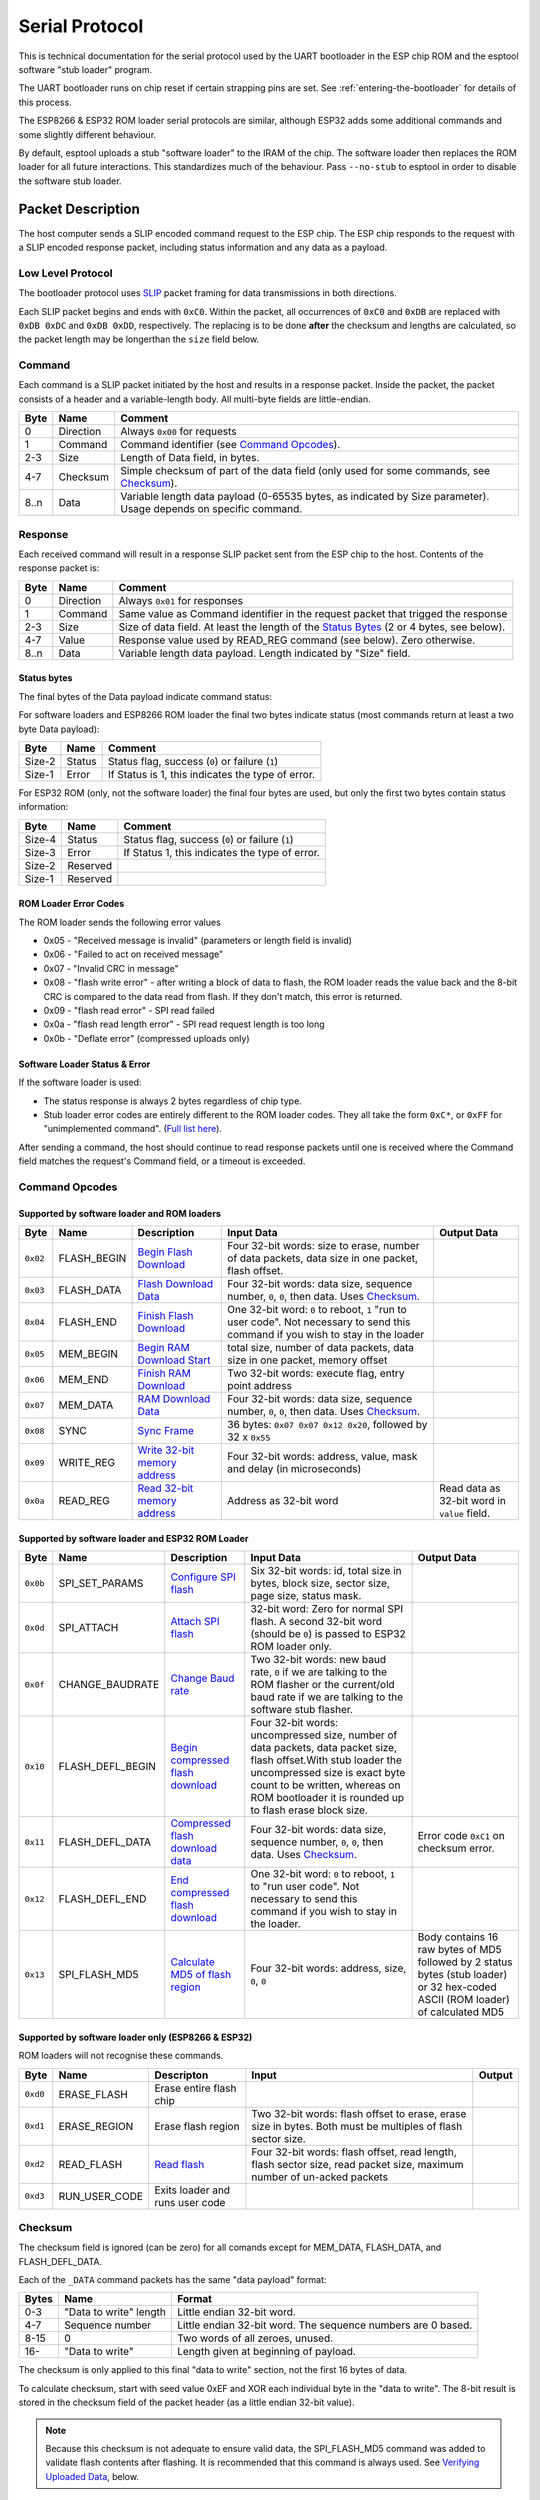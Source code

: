 Serial Protocol
===============

This is technical documentation for the serial protocol used by the UART bootloader in the ESP chip ROM and the esptool software "stub loader" program.

The UART bootloader runs on chip reset if certain strapping pins are set. See :ref:`entering-the-bootloader` for details of this process.

The ESP8266 & ESP32 ROM loader serial protocols are similar, although ESP32 adds some additional commands and some slightly different behaviour.

By default, esptool uploads a stub "software loader" to the IRAM of the chip. The software loader then replaces the ROM loader for all future interactions. This standardizes much of the behaviour. Pass ``--no-stub`` to esptool in order to disable the software stub loader.

Packet Description
------------------

The host computer sends a SLIP encoded command request to the ESP chip. The ESP chip responds to the request with a SLIP encoded response packet, including status information and any data as a payload.

Low Level Protocol
^^^^^^^^^^^^^^^^^^

The bootloader protocol uses `SLIP <http://en.wikipedia.org/wiki/SLIP>`_ packet framing for data transmissions in both directions.

Each SLIP packet begins and ends with ``0xC0``. Within the packet, all occurrences of ``0xC0`` and ``0xDB`` are replaced with ``0xDB 0xDC`` and ``0xDB 0xDD``, respectively. The replacing is to be done **after** the checksum and lengths are calculated, so the packet length may be longerthan the ``size`` field below.

Command
^^^^^^^

Each command is a SLIP packet initiated by the host and results in a response packet. Inside the packet, the packet consists of a header and a variable-length body. All multi-byte fields are little-endian.

+--------+-------------+--------------------------------------------------------------------------------------------------------------------+
| Byte   | Name        | Comment                                                                                                            |
+========+=============+====================================================================================================================+
| 0      | Direction   | Always ``0x00`` for requests                                                                                       |
+--------+-------------+--------------------------------------------------------------------------------------------------------------------+
| 1      | Command     | Command identifier (see `Command Opcodes`_).                                                                       |
+--------+-------------+--------------------------------------------------------------------------------------------------------------------+
| 2-3    | Size        | Length of Data field, in bytes.                                                                                    |
+--------+-------------+--------------------------------------------------------------------------------------------------------------------+
| 4-7    | Checksum    | Simple checksum of part of the data field (only used for some commands, see `Checksum`_).                          |
+--------+-------------+--------------------------------------------------------------------------------------------------------------------+
| 8..n   | Data        | Variable length data payload (0-65535 bytes, as indicated by Size parameter). Usage depends on specific command.   |
+--------+-------------+--------------------------------------------------------------------------------------------------------------------+

Response
^^^^^^^^

Each received command will result in a response SLIP packet sent from the ESP chip to the host. Contents of the response packet is:

+--------+-------------+--------------------------------------------------------------------------------------------------------------+
| Byte   | Name        | Comment                                                                                                      |
+========+=============+==============================================================================================================+
| 0      | Direction   | Always ``0x01`` for responses                                                                                |
+--------+-------------+--------------------------------------------------------------------------------------------------------------+
| 1      | Command     | Same value as Command identifier in the request packet that trigged the response                             |
+--------+-------------+--------------------------------------------------------------------------------------------------------------+
| 2-3    | Size        | Size of data field. At least the length of the `Status Bytes`_ (2 or 4 bytes, see below).                    |
+--------+-------------+--------------------------------------------------------------------------------------------------------------+
| 4-7    | Value       | Response value used by READ_REG command (see below). Zero otherwise.                                         |
+--------+-------------+--------------------------------------------------------------------------------------------------------------+
| 8..n   | Data        | Variable length data payload. Length indicated by "Size" field.                                              |
+--------+-------------+--------------------------------------------------------------------------------------------------------------+

Status bytes
""""""""""""

The final bytes of the Data payload indicate command status:

For software loaders and ESP8266 ROM loader the final two bytes indicate status (most commands return at least a two byte Data payload):

+----------+----------+-----------------------------------------------------+
| Byte     | Name     | Comment                                             |
+==========+==========+=====================================================+
| Size-2   | Status   | Status flag, success (``0``) or failure (``1``)     |
+----------+----------+-----------------------------------------------------+
| Size-1   | Error    | If Status is 1, this indicates the type of error.   |
+----------+----------+-----------------------------------------------------+

For ESP32 ROM (only, not the software loader) the final four bytes are used, but only the first two bytes contain status information:

+----------+------------+---------------------------------------------------+
| Byte     | Name       | Comment                                           |
+==========+============+===================================================+
| Size-4   | Status     | Status flag, success (``0``) or failure (``1``)   |
+----------+------------+---------------------------------------------------+
| Size-3   | Error      | If Status 1, this indicates the type of error.    |
+----------+------------+---------------------------------------------------+
| Size-2   | Reserved   |                                                   |
+----------+------------+---------------------------------------------------+
| Size-1   | Reserved   |                                                   |
+----------+------------+---------------------------------------------------+

ROM Loader Error Codes
""""""""""""""""""""""

The ROM loader sends the following error values

-  0x05 - "Received message is invalid" (parameters or length field is invalid)
-  0x06 - "Failed to act on received message"
-  0x07 - "Invalid CRC in message"
-  0x08 - "flash write error" - after writing a block of data to flash, the ROM loader reads the value back and the 8-bit CRC is compared to the data read from flash. If they don't match, this error is returned.
-  0x09 - "flash read error" - SPI read failed
-  0x0a - "flash read length error" - SPI read request length is too long
-  0x0b - "Deflate error" (compressed uploads only)

Software Loader Status & Error
""""""""""""""""""""""""""""""

If the software loader is used:

-  The status response is always 2 bytes regardless of chip type.
-  Stub loader error codes are entirely different to the ROM loader codes. They all take the form ``0xC*``, or ``0xFF`` for "unimplemented command". (`Full list here <https://github.com/espressif/esptool/blob/master/flasher_stub/include/stub_flasher.h#L95>`_).

After sending a command, the host should continue to read response packets until one is received where the Command field matches the request's Command field, or a timeout is exceeded.

Command Opcodes
^^^^^^^^^^^^^^^

Supported by software loader and ROM loaders
""""""""""""""""""""""""""""""""""""""""""""

+------------+----------------+-------------------------------------------------------+------------------------------------------------------------------------------------------------------------------------------------+------------------------------------------------+
| Byte       | Name           | Description                                           | Input Data                                                                                                                         | Output Data                                    |
+============+================+=======================================================+====================================================================================================================================+================================================+
| ``0x02``   | FLASH_BEGIN    | `Begin Flash Download <#writing-data>`__              | Four 32-bit words: size to erase, number of data packets, data size in one packet, flash offset.                                   |                                                |
+------------+----------------+-------------------------------------------------------+------------------------------------------------------------------------------------------------------------------------------------+------------------------------------------------+
| ``0x03``   | FLASH_DATA     | `Flash Download Data <#writing-data>`__               | Four 32-bit words: data size, sequence number, ``0``, ``0``, then data. Uses `Checksum`_.                                          |                                                |
+------------+----------------+-------------------------------------------------------+------------------------------------------------------------------------------------------------------------------------------------+------------------------------------------------+
| ``0x04``   | FLASH_END      | `Finish Flash Download <#writing-data>`__             | One 32-bit word: ``0`` to reboot, ``1`` "run to user code". Not necessary to send this command if you wish to stay in the loader   |                                                |
+------------+----------------+-------------------------------------------------------+------------------------------------------------------------------------------------------------------------------------------------+------------------------------------------------+
| ``0x05``   | MEM_BEGIN      | `Begin RAM Download Start <#writing-data>`__          | total size, number of data packets, data size in one packet, memory offset                                                         |                                                |
+------------+----------------+-------------------------------------------------------+------------------------------------------------------------------------------------------------------------------------------------+------------------------------------------------+
| ``0x06``   | MEM_END        | `Finish RAM Download <#writing-data>`__               | Two 32-bit words: execute flag, entry point address                                                                                |                                                |
+------------+----------------+-------------------------------------------------------+------------------------------------------------------------------------------------------------------------------------------------+------------------------------------------------+
| ``0x07``   | MEM_DATA       | `RAM Download Data <#writing-data>`__                 | Four 32-bit words: data size, sequence number, ``0``, ``0``, then data. Uses `Checksum`_.                                          |                                                |
+------------+----------------+-------------------------------------------------------+------------------------------------------------------------------------------------------------------------------------------------+------------------------------------------------+
| ``0x08``   | SYNC           | `Sync Frame <#initial-synchronisation>`__             | 36 bytes: ``0x07 0x07 0x12 0x20``, followed by 32 x ``0x55``                                                                       |                                                |
+------------+----------------+-------------------------------------------------------+------------------------------------------------------------------------------------------------------------------------------------+------------------------------------------------+
| ``0x09``   | WRITE_REG      | `Write 32-bit memory address <#32-bit-readwrite>`__   | Four 32-bit words: address, value, mask and delay (in microseconds)                                                                |                                                |
+------------+----------------+-------------------------------------------------------+------------------------------------------------------------------------------------------------------------------------------------+------------------------------------------------+
| ``0x0a``   | READ_REG       | `Read 32-bit memory address <#32-bit-readwrite>`__    | Address as 32-bit word                                                                                                             | Read data as 32-bit word in ``value`` field.   |
+------------+----------------+-------------------------------------------------------+------------------------------------------------------------------------------------------------------------------------------------+------------------------------------------------+

Supported by software loader and ESP32 ROM Loader
"""""""""""""""""""""""""""""""""""""""""""""""""

+------------+----------------------+----------------------------------------------------------------+------------------------------------------------------------------------------------------------------------------------------------------------------------------------------------------------------------------------------------------------+-----------------------------------------------------------------------------------------------------------------------------------+
| Byte       | Name                 | Description                                                    | Input Data                                                                                                                                                                                                                                     | Output Data                                                                                                                       |
+============+======================+================================================================+================================================================================================================================================================================================================================================+===================================================================================================================================+
| ``0x0b``   | SPI_SET_PARAMS       | `Configure SPI flash <#spi-set-parameters>`__                  | Six 32-bit words: id, total size in bytes, block size, sector size, page size, status mask.                                                                                                                                                    |                                                                                                                                   |
+------------+----------------------+----------------------------------------------------------------+------------------------------------------------------------------------------------------------------------------------------------------------------------------------------------------------------------------------------------------------+-----------------------------------------------------------------------------------------------------------------------------------+
| ``0x0d``   | SPI_ATTACH           | `Attach SPI flash <#spi-attach-command>`__                     | 32-bit word: Zero for normal SPI flash. A second 32-bit word (should be ``0``) is passed to ESP32 ROM loader only.                                                                                                                             |                                                                                                                                   |
+------------+----------------------+----------------------------------------------------------------+------------------------------------------------------------------------------------------------------------------------------------------------------------------------------------------------------------------------------------------------+-----------------------------------------------------------------------------------------------------------------------------------+
| ``0x0f``   | CHANGE_BAUDRATE      | `Change Baud rate <#initial-synchronisation>`__                | Two 32-bit words: new baud rate, ``0`` if we are talking to the ROM flasher or the current/old baud rate if we are talking to the software stub flasher.                                                                                       |                                                                                                                                   |
+------------+----------------------+----------------------------------------------------------------+------------------------------------------------------------------------------------------------------------------------------------------------------------------------------------------------------------------------------------------------+-----------------------------------------------------------------------------------------------------------------------------------+
| ``0x10``   | FLASH_DEFL_BEGIN     | `Begin compressed flash download <#writing-data>`__            | Four 32-bit words: uncompressed size, number of data packets, data packet size, flash offset.With stub loader the uncompressed size is exact byte count to be written, whereas on ROM bootloader it is rounded up to flash erase block size.   |                                                                                                                                   |
+------------+----------------------+----------------------------------------------------------------+------------------------------------------------------------------------------------------------------------------------------------------------------------------------------------------------------------------------------------------------+-----------------------------------------------------------------------------------------------------------------------------------+
| ``0x11``   | FLASH_DEFL_DATA      | `Compressed flash download data <#writing-data>`__             | Four 32-bit words: data size, sequence number, ``0``, ``0``, then data. Uses `Checksum`_.                                                                                                                                                      | Error code ``0xC1`` on checksum error.                                                                                            |
+------------+----------------------+----------------------------------------------------------------+------------------------------------------------------------------------------------------------------------------------------------------------------------------------------------------------------------------------------------------------+-----------------------------------------------------------------------------------------------------------------------------------+
| ``0x12``   | FLASH_DEFL_END       | `End compressed flash download <#writing-data>`__              | One 32-bit word: ``0`` to reboot, ``1`` to "run user code". Not necessary to send this command if you wish to stay in the loader.                                                                                                              |                                                                                                                                   |
+------------+----------------------+----------------------------------------------------------------+------------------------------------------------------------------------------------------------------------------------------------------------------------------------------------------------------------------------------------------------+-----------------------------------------------------------------------------------------------------------------------------------+
| ``0x13``   | SPI_FLASH_MD5        | `Calculate MD5 of flash region <#verifying-uploaded-data>`__   | Four 32-bit words: address, size, ``0``, ``0``                                                                                                                                                                                                 | Body contains 16 raw bytes of MD5 followed by 2 status bytes (stub loader) or 32 hex-coded ASCII (ROM loader) of calculated MD5   |
+------------+----------------------+----------------------------------------------------------------+------------------------------------------------------------------------------------------------------------------------------------------------------------------------------------------------------------------------------------------------+-----------------------------------------------------------------------------------------------------------------------------------+

Supported by software loader only (ESP8266 & ESP32)
"""""""""""""""""""""""""""""""""""""""""""""""""""

ROM loaders will not recognise these commands.

+------------+-------------------+-----------------------------------+-------------------------------------------------------------------------------------------------------------------------+----------+
| Byte       | Name              | Descripton                        | Input                                                                                                                   | Output   |
+============+===================+===================================+=========================================================================================================================+==========+
| ``0xd0``   | ERASE_FLASH       | Erase entire flash chip           |                                                                                                                         |          |
+------------+-------------------+-----------------------------------+-------------------------------------------------------------------------------------------------------------------------+----------+
| ``0xd1``   | ERASE_REGION      | Erase flash region                | Two 32-bit words: flash offset to erase, erase size in bytes. Both must be multiples of flash sector size.              |          |
+------------+-------------------+-----------------------------------+-------------------------------------------------------------------------------------------------------------------------+----------+
| ``0xd2``   | READ_FLASH        | `Read flash <#reading-flash>`__   | Four 32-bit words: flash offset, read length, flash sector size, read packet size, maximum number of un-acked packets   |          |
+------------+-------------------+-----------------------------------+-------------------------------------------------------------------------------------------------------------------------+----------+
| ``0xd3``   | RUN_USER_CODE     | Exits loader and runs user code   |                                                                                                                         |          |
+------------+-------------------+-----------------------------------+-------------------------------------------------------------------------------------------------------------------------+----------+

Checksum
^^^^^^^^

The checksum field is ignored (can be zero) for all comands except for MEM_DATA, FLASH_DATA, and FLASH_DEFL_DATA.

Each of the ``_DATA`` command packets has the same "data payload" format:

+---------+--------------------------+----------------------------------------------------------------+
| Bytes   | Name                     | Format                                                         |
+=========+==========================+================================================================+
| 0-3     | "Data to write" length   | Little endian 32-bit word.                                     |
+---------+--------------------------+----------------------------------------------------------------+
| 4-7     | Sequence number          | Little endian 32-bit word. The sequence numbers are 0 based.   |
+---------+--------------------------+----------------------------------------------------------------+
| 8-15    | 0                        | Two words of all zeroes, unused.                               |
+---------+--------------------------+----------------------------------------------------------------+
| 16-     | "Data to write"          | Length given at beginning of payload.                          |
+---------+--------------------------+----------------------------------------------------------------+

The checksum is only applied to this final "data to write" section, not the first 16 bytes of data.

To calculate checksum, start with seed value 0xEF and XOR each individual byte in the "data to write". The 8-bit result is stored in the checksum field of the packet header (as a little endian 32-bit value).

.. note::

    Because this checksum is not adequate to ensure valid data, the SPI_FLASH_MD5 command was added to validate flash contents after flashing. It is recommended that this command is always used. See `Verifying Uploaded Data`_, below.

Functional Description
----------------------

Initial Synchronisation
^^^^^^^^^^^^^^^^^^^^^^^

*  The ESP chip is reset into UART bootloader mode. The host starts by sending SYNC commands. These commands have a large data payload which is also used by the ESP chip to detect the configured baud rate.
   The ESP8266 will initialise at 74800bps with a 26MHz crystal and 115200bps with a 40MHz crystal, and ESP32 always initialises at 115200bps. However the sync packets can be sent at any baud rate, and the UART peripheral will detect this.
*  The host should wait until it sees a valid response to a SYNC command, indicating the ESP chip is correctly communicating.
*  esptool then (by default) uses the "RAM Download" sequence to upload software stub loader code to IRAM of the chip. The MEM_END command contains the entry-point address to run the software loader.
   The software loader then sends a custom SLIP packet of the sequence OHAI (``0xC0 0x4F 0x48 0x41 0x49 0xC0``), indicating that it is now running. This is the only unsolicited packet ever sent by the ESP.
   If the ``--no-stub`` argument is supplied to esptool, this entire step is skipped.
*  esptool then uses READ_REG commands to read various addresses on the chip, to identify chip subtype, revision, etc.
*  For commands which need to use the flash, the ESP32 ROM loader requires (and software loader on both chips support) the SPI_ATTACH and SPI_SET_PARAMS commands. See `SPI Configuration Commands`_.
*  For software loader and/or ESP32 ROM loader, the host can send a CHANGE_BAUD command to set the baud rate to an explicit value. Compared to auto-detecting during the SYNC pulse, this can be more reliable for setting very high baud rate.
   esptool tries to sync at (maximum) 115200bps and then sends this command to go to a higher baud rate, if requested.

Writing Data
^^^^^^^^^^^^

(Includes RAM Download, Flash Download, Compressed Flash Download.)

*  RAM Download (MEM_BEGIN, MEM_DATA, MEM_END) loads data into the ESP chip memory space and (optionally) executes it.
*  Flash Download (FLASH_BEGIN, FLASH_DATA) flashes data into the ESP SPI flash.
*  Compressed Flash Download is the same, only the data is compressed using the gzip Deflate algorithm to reduce serial overhead. Not supported on ESP8266 ROM loader.

All three of these sequences follow a similar pattern:

*  A _BEGIN command (FLASH_BEGIN, etc) is sent which contains basic parameters for the flash erase size, start address to write to, etc.The uploader also needs to specify how many "blocks" of data (ie individual data packets) will be sent, and how big each packet is.
*  One or more _DATA commands (FLASH_DATA, etc) is sent where the data payload contains the actual data to write to flash/RAM. In the case of Compressed Flash Downloads, the data is compressed using the gzip deflate algorithm. The number of _DATA commands is specified in the _BEGIN command, as is the size of each _DATA payload.
   The last data block should be padded to the block size with 0xFF bytes.
*  An _END command (FLASH_END, etc) is sent to exit the bootloader and optionally reset the chip (or jump to an address in RAM, in the case of MEM_END). Not necessary to send after flashing if you wish to continue sending other or different commands.

It's not necessary to send flash erase commands before sending commands to write to flash, etc. The ROM loaders erase the to-be-written region in response to the FLASH_BEGIN command.
The software loaders do just-in-time erasing as they write data, to maximise overall flashing performance (each block of data is read into RAM via serial while the previous block is simultaneously being written to flash, and 4KB and 64KB erases are done as needed before writing to flash).

The block size chosen should be small enough to fit into RAM of the device. esptool uses 16KB which gives good performance when used with the stub loader.

Erase Size Bug
""""""""""""""

On ESP8266 ROM loader only (not software loader), there is a bug in the interpretation of the FLASH_BEGIN "erase size" parameter. Consult the ``ESP8266ROM.get_erase_size()`` function in esptool for the algorithm which works around this bug and provides the correct erase size parameter to send to the ESP8266.

This workaround is not needed on ESP32, or if the ESP8266 is running the software loader.

Verifying Uploaded Data
"""""""""""""""""""""""

The 8-bit checksum used in the upload protocol is not sufficient to ensure valid flash contents after upload. The uploader should send the SPI_FLASH_MD5 command (not supported on ESP8266 ROM loader) or use another method to verify flash contents.

The SPI_FLASH_MD5 command passes the start address in flash and the size of data to calculate. The MD5 value is returned in the response payload, before the status bytes.

Note that the ESP32 ROM loader returns the md5sum as 32 hex encoded ASCII bytes, whereas the software loader returns the md5sum as 16 raw data bytes of MD5 followed by 2 status bytes.

SPI Configuration Commands
^^^^^^^^^^^^^^^^^^^^^^^^^^

SPI Attach command
""""""""""""""""""

The SPI _ATTACH command enables the SPI flash interface. It takes a 32-bit data payload which is used to determine which SPI peripheral and pins should be used to connect to SPI flash.

On the ESP8266 software loader sending this command before interacting with SPI flash is optional, on ESP32 it is required. On ESP8266 ROM loader this command is not supported (SPI flash is enabled when the FLASH_BEGIN command is sent).

+------------------+----------------------------------------------------------------------------------------------------------------------------------+
| Value            | Meaning                                                                                                                          |
+==================+==================================================================================================================================+
| 0                | Default SPI flash interface                                                                                                      |
+------------------+----------------------------------------------------------------------------------------------------------------------------------+
| 1                | HSPI interface                                                                                                                   |
+------------------+----------------------------------------------------------------------------------------------------------------------------------+
| (other values)   | (ESP32 only) Pin numbers as 6-bit values, packed into a 30-bit value. Order (from MSB): HD pin, Q pin, D pin, CS pin, CLK pin.   |
+------------------+----------------------------------------------------------------------------------------------------------------------------------+

ESP32 Only Details
""""""""""""""""""

The "Default SPI flash interface" uses pins configured via the ``SPI_PAD_CONFIG_xxx`` efuses (if unset, these efuses are all zero and the default SPI flash pins given in the datasheet are used.)

When writing the values of each pin as 6-bit numbers packed into the data word, each 6-bit value uses the following representation:

* Pin numbers 0 through 30 are represented as themselves.
* Pin numbers 32 & 33 are represented as values 30 & 31.
* It is not possible to represent pins 30 & 31 or pins higher than 33. This is the same 6-bit representation used by the ``SPI_PAD_CONFIG_xxx`` efuses.

On ESP32 ROM loader only, there is an additional 4 bytes in the data payload of this command. These bytes should all be set to zero.

SPI Set Parameters
""""""""""""""""""

The SPI_SET_PARAMS command sets some parameters of the attached SPI flash chip (sizes, etc). This command is not supported by the ESP8266 ROM loader.

All the values which are passed except total size are hardcoded, and most are not used when writing to flash. See `flash_set_parameters function <https://github.com/espressif/esptool/blob/da31d9d7a1bb496995f8e30a6be259689948e43e/esptool.py#L655>`__ in esptool for the values which it sends.

32-bit Read/Write
^^^^^^^^^^^^^^^^^

The 32-bit read/write commands (READ_REG, WRITE_REG) allow word-oriented reading and writing of memory and register data.

These commands can be used to manipulate peripherals in arbitrary ways. For example, the esptool "flash id" functionality is implemented by manipulating the SPI peripheral registers to send a JEDEC flash ID command to the flash chip and read the response.

Reading Flash
^^^^^^^^^^^^^

The software loader implements a READ_FLASH command. This command behaves differently to other commands, including the ROM loader's READ_FLASH command:

*  The host sends the READ_FLASH command and the data payload contains the offset, read size, size of each individual packet of data, and the maximum number of "un-acknowledged" data packets which can be in flight at one time.
*  The software loader will send a standard response packet, with no additional data payload.
*  Now the software loader will start sending SLIP packets with raw data (of the size requested in the command). There is no metadata included with these SLIP packets.
*  After each SLIP packet is received, the host should send back a 4 byte raw SLIP acknowledgement packet with the total number of bytes which have been received. There is no header or other metadata included with these SLIP packets.
*  The software loader may send up to a maximum number (specified by the host in the READ_FLASH commands) of data packets before waiting for the first acknowledgement packet. No more than this "max in flight" limit can be un-acknowledged at any one time.
*  After all data packets are acknowledged received, the software loader sends a 16 byte MD5 digest of all the data which was read from flash. This is also sent as a raw SLIP packet, with no metadata.

After the read flash process is complete, the software loader goes back to normal command/response operation.

The ROM loader read flash command is more normal but also much slower to read data.

.. _tracing-communications:

Tracing Esptool Serial Communications
-------------------------------------

esptool has a ``--trace`` option which can be supplied in the first group of arguments (before the command). This will dump all traffic sent and received via the serial port to the console.

Here is a sample extract, showing a READ_REG command and response:

::

    TRACE +0.000 command op=0x0a data len=4 wait_response=1 timeout=3.000 data=1400f43f
    TRACE +0.000 Write 14 bytes: c0000a0400000000001400f43fc0
    TRACE +0.005 Read 1 bytes: c0
    TRACE +0.000 Read 11 bytes: 010a0200620100000000c0
    TRACE +0.000 Received full packet: 010a0200620100000000

The +X.XXX value is the time delta (in seconds) since the last trace line.

Values are printed in hexadecimal. If more than 16 bytes is printed at one time, a split display is used with hexadecimal bytes on the left and ASCII on the right. Non-printable characters are represented as ``.`` in ASCII:

Note that multiple protocol layers are represented in the logs. The "Write X bytes" lines show exactly which bytes are being sent "over the wire", including SLIP framing. Similarly the "Read X bytes" lines show what bytes are being read over the wire, including any SLIP framing.
Once a full SLIP packet is read, the same bytes - as a SLIP payload with any escaping removed - appear in the "Received full packet" log lines.

Here is a second example showing part of the initial synchronization sequence (lots of 0x55 bytes which are ``U`` in ASCII):

::

    TRACE +0.000 Write 46 bytes:
        c000082400000000 0007071220555555 | ...$........ UUU
        5555555555555555 5555555555555555 | UUUUUUUUUUUUUUUU
        5555555555555555 5555555555c0     | UUUUUUUUUUUUU.
    TRACE +0.011 Read 1 bytes: c0
    TRACE +0.000 Read 63 bytes:
        0108040007122055 00000000c0c00108 | ...... U........
        0400071220550000 0000c0c001080400 | .... U..........
        0712205500000000 c0c0010804000712 | .. U............
        205500000000c0c0 01080400071220   |  U............
    TRACE +0.000 Received full packet: 010804000712205500000000
    TRACE +0.000 Received full packet: 010804000712205500000000

.. note::

    **IMPORTANT**: If you don't plan to use the esptool stub loader, pass ``--no-stub --trace`` to see interactions with the chip's built-in ROM loader only. Otherwise, the trace will show the full binary upload of the loader.

In addition to this trace feature, most operating systems have "system call trace" or "port trace" features which can be used to dump serial interactions.

